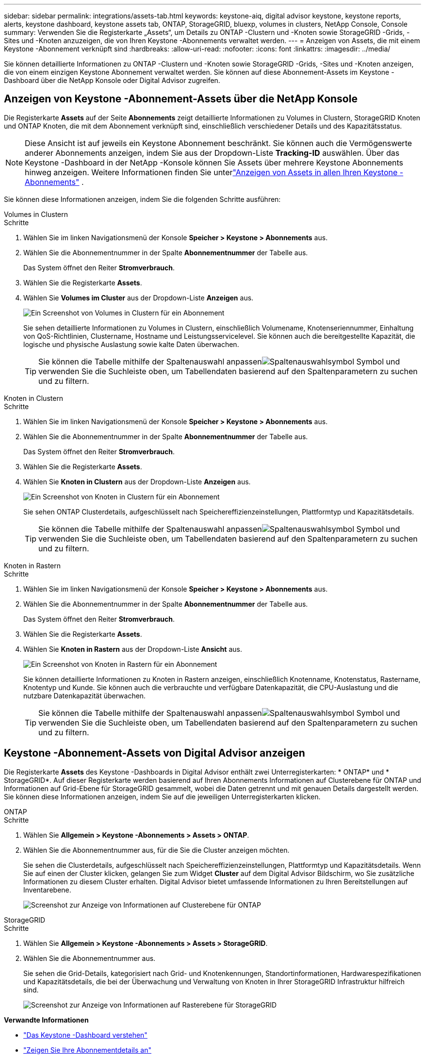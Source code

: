 ---
sidebar: sidebar 
permalink: integrations/assets-tab.html 
keywords: keystone-aiq, digital advisor keystone, keystone reports, alerts, keystone dashboard, keystone assets tab, ONTAP, StorageGRID, bluexp, volumes in clusters, NetApp Console, Console 
summary: Verwenden Sie die Registerkarte „Assets“, um Details zu ONTAP -Clustern und -Knoten sowie StorageGRID -Grids, -Sites und -Knoten anzuzeigen, die von Ihren Keystone -Abonnements verwaltet werden. 
---
= Anzeigen von Assets, die mit einem Keystone -Abonnement verknüpft sind
:hardbreaks:
:allow-uri-read: 
:nofooter: 
:icons: font
:linkattrs: 
:imagesdir: ../media/


[role="lead"]
Sie können detaillierte Informationen zu ONTAP -Clustern und -Knoten sowie StorageGRID -Grids, -Sites und -Knoten anzeigen, die von einem einzigen Keystone Abonnement verwaltet werden.  Sie können auf diese Abonnement-Assets im Keystone -Dashboard über die NetApp Konsole oder Digital Advisor zugreifen.



== Anzeigen von Keystone -Abonnement-Assets über die NetApp Konsole

Die Registerkarte *Assets* auf der Seite *Abonnements* zeigt detaillierte Informationen zu Volumes in Clustern, StorageGRID Knoten und ONTAP Knoten, die mit dem Abonnement verknüpft sind, einschließlich verschiedener Details und des Kapazitätsstatus.


NOTE: Diese Ansicht ist auf jeweils ein Keystone Abonnement beschränkt. Sie können auch die Vermögenswerte anderer Abonnements anzeigen, indem Sie aus der Dropdown-Liste *Tracking-ID* auswählen. Über das Keystone -Dashboard in der NetApp -Konsole können Sie Assets über mehrere Keystone Abonnements hinweg anzeigen. Weitere Informationen finden Sie unterlink:../integrations/assets.html["Anzeigen von Assets in allen Ihren Keystone -Abonnements"] .

Sie können diese Informationen anzeigen, indem Sie die folgenden Schritte ausführen:

[role="tabbed-block"]
====
.Volumes in Clustern
--
.Schritte
. Wählen Sie im linken Navigationsmenü der Konsole *Speicher > Keystone > Abonnements* aus.
. Wählen Sie die Abonnementnummer in der Spalte *Abonnementnummer* der Tabelle aus.
+
Das System öffnet den Reiter *Stromverbrauch*.

. Wählen Sie die Registerkarte *Assets*.
. Wählen Sie *Volumes im Cluster* aus der Dropdown-Liste *Anzeigen* aus.
+
image:bxp-volumes-clusters-single-subscription.png["Ein Screenshot von Volumes in Clustern für ein Abonnement"]

+
Sie sehen detaillierte Informationen zu Volumes in Clustern, einschließlich Volumename, Knotenseriennummer, Einhaltung von QoS-Richtlinien, Clustername, Hostname und Leistungsservicelevel.  Sie können auch die bereitgestellte Kapazität, die logische und physische Auslastung sowie kalte Daten überwachen.

+

TIP: Sie können die Tabelle mithilfe der Spaltenauswahl anpassenimage:column-selector.png["Spaltenauswahlsymbol"] Symbol und verwenden Sie die Suchleiste oben, um Tabellendaten basierend auf den Spaltenparametern zu suchen und zu filtern.



--
.Knoten in Clustern
--
.Schritte
. Wählen Sie im linken Navigationsmenü der Konsole *Speicher > Keystone > Abonnements* aus.
. Wählen Sie die Abonnementnummer in der Spalte *Abonnementnummer* der Tabelle aus.
+
Das System öffnet den Reiter *Stromverbrauch*.

. Wählen Sie die Registerkarte *Assets*.
. Wählen Sie *Knoten in Clustern* aus der Dropdown-Liste *Anzeigen* aus.
+
image:bxp-nodes-cluster-single-subscription.png["Ein Screenshot von Knoten in Clustern für ein Abonnement"]

+
Sie sehen ONTAP Clusterdetails, aufgeschlüsselt nach Speichereffizienzeinstellungen, Plattformtyp und Kapazitätsdetails.

+

TIP: Sie können die Tabelle mithilfe der Spaltenauswahl anpassenimage:column-selector.png["Spaltenauswahlsymbol"] Symbol und verwenden Sie die Suchleiste oben, um Tabellendaten basierend auf den Spaltenparametern zu suchen und zu filtern.



--
.Knoten in Rastern
--
.Schritte
. Wählen Sie im linken Navigationsmenü der Konsole *Speicher > Keystone > Abonnements* aus.
. Wählen Sie die Abonnementnummer in der Spalte *Abonnementnummer* der Tabelle aus.
+
Das System öffnet den Reiter *Stromverbrauch*.

. Wählen Sie die Registerkarte *Assets*.
. Wählen Sie *Knoten in Rastern* aus der Dropdown-Liste *Ansicht* aus.
+
image:bxp-nodes-grids-single-subscription.png["Ein Screenshot von Knoten in Rastern für ein Abonnement"]

+
Sie können detaillierte Informationen zu Knoten in Rastern anzeigen, einschließlich Knotenname, Knotenstatus, Rastername, Knotentyp und Kunde.  Sie können auch die verbrauchte und verfügbare Datenkapazität, die CPU-Auslastung und die nutzbare Datenkapazität überwachen.

+

TIP: Sie können die Tabelle mithilfe der Spaltenauswahl anpassenimage:column-selector.png["Spaltenauswahlsymbol"] Symbol und verwenden Sie die Suchleiste oben, um Tabellendaten basierend auf den Spaltenparametern zu suchen und zu filtern.



--
====


== Keystone -Abonnement-Assets von Digital Advisor anzeigen

Die Registerkarte *Assets* des Keystone -Dashboards in Digital Advisor enthält zwei Unterregisterkarten: * ONTAP* und * StorageGRID*.  Auf dieser Registerkarte werden basierend auf Ihren Abonnements Informationen auf Clusterebene für ONTAP und Informationen auf Grid-Ebene für StorageGRID gesammelt, wobei die Daten getrennt und mit genauen Details dargestellt werden.  Sie können diese Informationen anzeigen, indem Sie auf die jeweiligen Unterregisterkarten klicken.

[role="tabbed-block"]
====
.ONTAP
--
.Schritte
. Wählen Sie *Allgemein > Keystone -Abonnements > Assets > ONTAP*.
. Wählen Sie die Abonnementnummer aus, für die Sie die Cluster anzeigen möchten.
+
Sie sehen die Clusterdetails, aufgeschlüsselt nach Speichereffizienzeinstellungen, Plattformtyp und Kapazitätsdetails.  Wenn Sie auf einen der Cluster klicken, gelangen Sie zum Widget *Cluster* auf dem Digital Advisor Bildschirm, wo Sie zusätzliche Informationen zu diesem Cluster erhalten.  Digital Advisor bietet umfassende Informationen zu Ihren Bereitstellungen auf Inventarebene.

+
image:assets-tab-3.png["Screenshot zur Anzeige von Informationen auf Clusterebene für ONTAP"]



--
.StorageGRID
--
.Schritte
. Wählen Sie *Allgemein > Keystone -Abonnements > Assets > StorageGRID*.
. Wählen Sie die Abonnementnummer aus.
+
Sie sehen die Grid-Details, kategorisiert nach Grid- und Knotenkennungen, Standortinformationen, Hardwarespezifikationen und Kapazitätsdetails, die bei der Überwachung und Verwaltung von Knoten in Ihrer StorageGRID Infrastruktur hilfreich sind.

+
image:assets-tab-storagegrid.png["Screenshot zur Anzeige von Informationen auf Rasterebene für StorageGRID"]



--
====
*Verwandte Informationen*

* link:../integrations/dashboard-overview.html["Das Keystone -Dashboard verstehen"]
* link:../integrations/subscriptions-tab.html["Zeigen Sie Ihre Abonnementdetails an"]
* link:../integrations/current-usage-tab.html["Sehen Sie sich Ihre aktuellen Verbrauchsdetails an"]
* link:../integrations/consumption-tab.html["Verbrauchstrends anzeigen"]
* link:../integrations/subscription-timeline.html["Zeigen Sie die Zeitleiste Ihres Abonnements an"]
* link:../integrations/assets.html["Anzeigen von Assets in allen Ihren Keystone -Abonnements"]
* link:../integrations/monitoring-alerts.html["Anzeigen und Verwalten von Warnungen und Monitoren"]
* link:../integrations/volumes-objects-tab.html["Details zu Datenträgern und Objekten anzeigen"]


